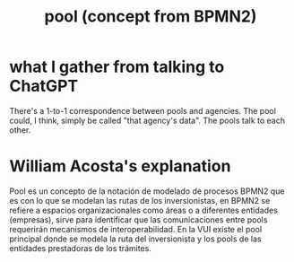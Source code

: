 :PROPERTIES:
:ID:       2b1a0da9-2f2a-4a73-94f5-23fe0455b492
:END:
#+title: pool (concept from BPMN2)
* what I gather from talking to ChatGPT
  There's a 1-to-1 correspondence between pools and agencies.
  The pool could, I think, simply be called "that agency's data".
  The pools talk to each other.
* William Acosta's explanation
  Pool es un concepto de la notación de modelado de procesos BPMN2 que es con lo que se modelan las rutas de los inversionistas, en BPMN2 se refiere a espacios organizacionales como áreas o a diferentes entidades (empresas), sirve para identificar que las comunicaciones entre pools requerirán mecanismos de interoperabilidad. En la VUI existe el pool principal donde se modela la ruta del inversionista y los pools de las entidades prestadoras de los trámites.
